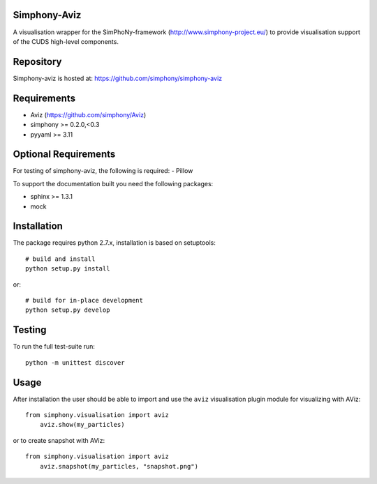 
Simphony-Aviz 
-------------

A visualisation wrapper for the SimPhoNy-framework (http://www.simphony-project.eu/) to provide
visualisation support of the CUDS high-level components.

.. image:: https://travis-ci.org/simphony/simphony-aviz.svg?branch=master
  :target: https://travis-ci.org/simphony/simphony-aviz
  :alt: Build status

.. image:: http://codecov.io/github/simphony/simphony-aviz/coverage.svg?branch=master
  :target: http://codecov.io/github/simphony/simphony-aviz?branch=master
  :alt: Coverage status

.. image:: https://readthedocs.org/projects/simphony-aviz/badge/?version=master
  :target: https://readthedocs.org/projects/simphony-aviz?badge=master
  :alt: Documentation Status


Repository
----------

Simphony-aviz is hosted at: https://github.com/simphony/simphony-aviz

Requirements
------------

- Aviz  (https://github.com/simphony/Aviz)
- simphony >= 0.2.0,<0.3
- pyyaml >= 3.11


Optional Requirements
---------------------

For testing of simphony-aviz, the following is required:
- Pillow

To support the documentation built you need the following packages:

- sphinx >= 1.3.1
- mock

Installation
------------

The package requires python 2.7.x, installation is based on setuptools::

  # build and install
  python setup.py install

or::

  # build for in-place development
  python setup.py develop

Testing
-------

To run the full test-suite run::

 python -m unittest discover

Usage
------
After installation the user should be able to import and use the ``aviz`` visualisation plugin module for
visualizing with AViz::

  from simphony.visualisation import aviz
      aviz.show(my_particles)

or to create snapshot with AViz::

  from simphony.visualisation import aviz
      aviz.snapshot(my_particles, "snapshot.png")
